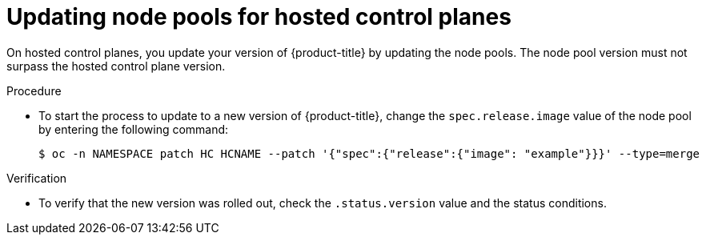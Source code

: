 // Module included in the following assemblies:
//
// * updates/updating-hosted-control-planes.adoc
// * hosted_control_planes/hcp-managing.adoc

:_mod-docs-content-type: PROCEDURE
[id="updating-node-pools-for-hcp_{context}"]
= Updating node pools for hosted control planes

On hosted control planes, you update your version of {product-title} by updating the node pools. The node pool version must not surpass the hosted control plane version.

.Procedure

* To start the process to update to a new version of {product-title}, change the `spec.release.image` value of the node pool by entering the following command:
+
[source,terminal]
----
$ oc -n NAMESPACE patch HC HCNAME --patch '{"spec":{"release":{"image": "example"}}}' --type=merge
----

.Verification

* To verify that the new version was rolled out, check the `.status.version` value and the status conditions.



